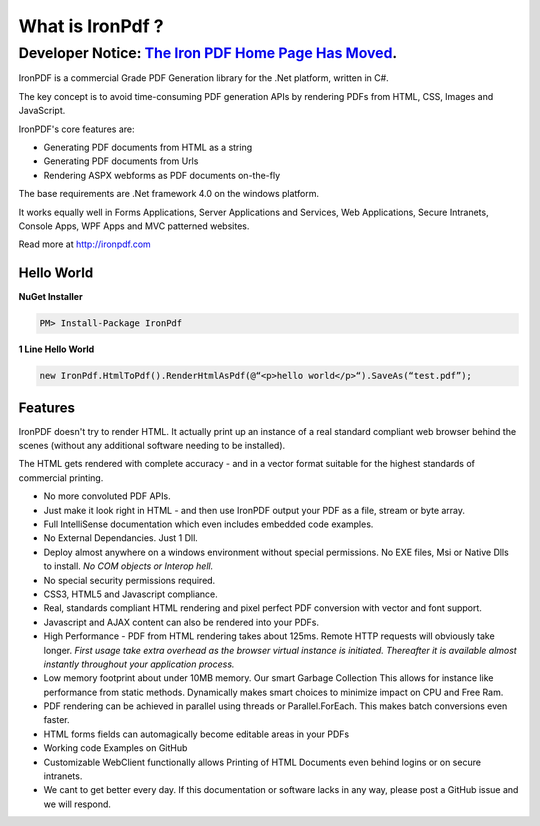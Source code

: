 ===================
What is IronPdf ?
===================

********************************************************
Developer Notice: `The Iron PDF Home Page Has Moved <https://ironpdf.com//>`_.   
********************************************************


IronPDF is a commercial Grade PDF Generation library for the .Net platform, written in C#.

The key concept is to avoid time-consuming PDF generation APIs by rendering PDFs from HTML, CSS, Images and JavaScript.

IronPDF's core features are:

* Generating PDF documents from HTML as a string
* Generating PDF documents from Urls
* Rendering ASPX webforms as PDF documents on-the-fly

The base requirements are .Net framework 4.0 on the windows platform.

It works equally well in Forms Applications, Server Applications and Services, Web Applications, Secure Intranets, Console Apps, WPF Apps and MVC patterned websites.

Read more at http://ironpdf.com


Hello World
------------------------

 **NuGet Installer**

 
.. code-block:: bash

     PM> Install-Package IronPdf

  **1 Line Hello World**
 

.. code-block:: c#

     new IronPdf.HtmlToPdf().RenderHtmlAsPdf(@“<p>hello world</p>“).SaveAs(“test.pdf”);



Features
------------------------

  IronPDF doesn't try to render HTML.  It actually print up an instance of a real standard compliant web browser behind the scenes (without any additional software needing to be installed).  

The HTML gets rendered with complete accuracy - and in a vector format suitable for the highest standards of commercial printing.

* No more convoluted PDF APIs.  
* Just make it look right in HTML - and then use IronPDF output your PDF as a file, stream or byte array.
* Full IntelliSense documentation which even includes embedded code examples.
* No External Dependancies.  Just 1 Dll.
* Deploy almost anywhere on a windows environment without special permissions. No EXE files, Msi or Native Dlls to install.  *No COM objects or Interop hell.*
* No special security permissions required.
* CSS3, HTML5 and Javascript compliance.
* Real, standards compliant HTML rendering and pixel perfect PDF conversion with vector and font support.
* Javascript and AJAX content can also be rendered into your PDFs.
* High Performance - PDF from HTML rendering takes about 125ms.  Remote HTTP requests will obviously take longer.  *First usage take extra overhead as the browser virtual instance is initiated. Thereafter it is available almost instantly throughout your application process.*  
* Low memory footprint about under 10MB memory. Our smart Garbage Collection This allows for instance like performance from static methods.  Dynamically makes smart choices to minimize impact on CPU and Free Ram.  
* PDF rendering can be achieved in parallel using threads or Parallel.ForEach. This makes  batch conversions even faster.
* HTML forms fields can automagically become editable areas in your PDFs 
* Working code Examples on GitHub
* Customizable WebClient functionally allows Printing of HTML Documents even behind logins or on secure intranets.
* We cant to get better every day. If this documentation or software lacks in any way, please post a GitHub issue and we will respond.